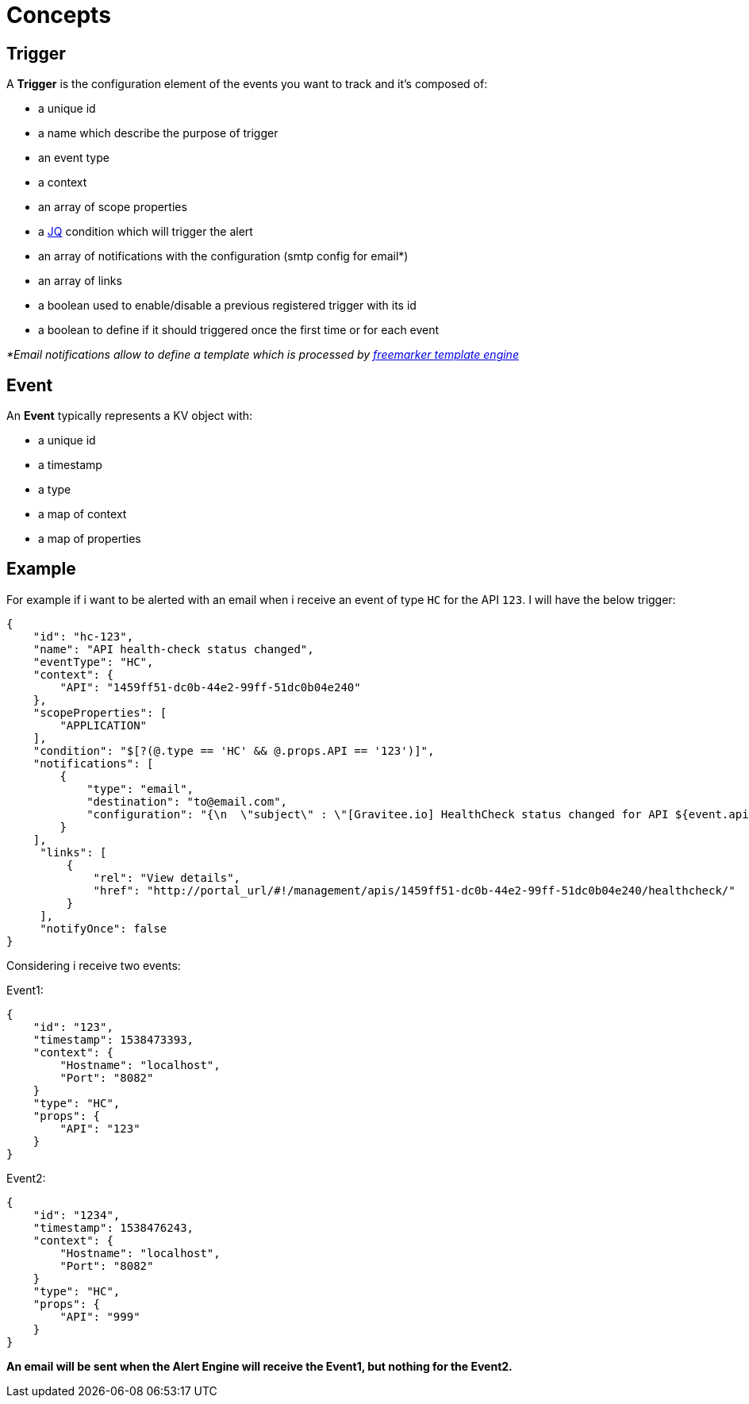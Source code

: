 = Concepts
:page-sidebar: ae_sidebar
:page-permalink: ae_overview_concepts.html
:page-folder: ae/overview

== Trigger

A *Trigger* is the configuration element of the events you want to track and it's composed of:

- a unique id
- a name which describe the purpose of trigger
- an event type
- a context
- an array of scope properties
- a https://stedolan.github.io/jq/[JQ] condition which will trigger the alert
- an array of notifications with the configuration (smtp config for email*)
- an array of links
- a boolean used to enable/disable a previous registered trigger with its id
- a boolean to define if it should triggered once the first time or for each event

_*Email notifications allow to define a template which is processed by https://freemarker.apache.org[freemarker template engine]_

== Event

An *Event* typically represents a KV object with:

- a unique id
- a timestamp
- a type
- a map of context
- a map of properties

== Example

For example if i want to be alerted with an email when i receive an event of type `HC` for the API `123`. I will have the below trigger:

```json
{
    "id": "hc-123",
    "name": "API health-check status changed",
    "eventType": "HC",
    "context": {
        "API": "1459ff51-dc0b-44e2-99ff-51dc0b04e240"
    },
    "scopeProperties": [
        "APPLICATION"
    ],
    "condition": "$[?(@.type == 'HC' && @.props.API == '123')]",
    "notifications": [
        {
            "type": "email",
            "destination": "to@email.com",
            "configuration": "{\n  \"subject\" : \"[Gravitee.io] HealthCheck status changed for API ${event.api}\",\n  \"from\" : \"from@email.com\",\n  \"host\" : \"smtp.email.com\",\n  \"port\" : \"587\",\n  \"username\" : \"username\",\n  \"password\" : \"password\",\n  \"startTLSEnabled\" : false,\n  \"sslTrustAll\" : false,\n  \"sslKeyStore\" : null,\n  \"sslKeyStorePassword\" : null\n}",
        }
    ],
     "links": [
         {
             "rel": "View details",
             "href": "http://portal_url/#!/management/apis/1459ff51-dc0b-44e2-99ff-51dc0b04e240/healthcheck/"
         }
     ],
     "notifyOnce": false
}
```

Considering i receive two events:

Event1:
```json
{
    "id": "123",
    "timestamp": 1538473393,
    "context": {
        "Hostname": "localhost",
        "Port": "8082"
    }
    "type": "HC",
    "props": {
        "API": "123"
    }
}
```

Event2:
```json
{
    "id": "1234",
    "timestamp": 1538476243,
    "context": {
        "Hostname": "localhost",
        "Port": "8082"
    }
    "type": "HC",
    "props": {
        "API": "999"
    }
}
```

*An email will be sent when the Alert Engine will receive the Event1, but nothing for the Event2.*